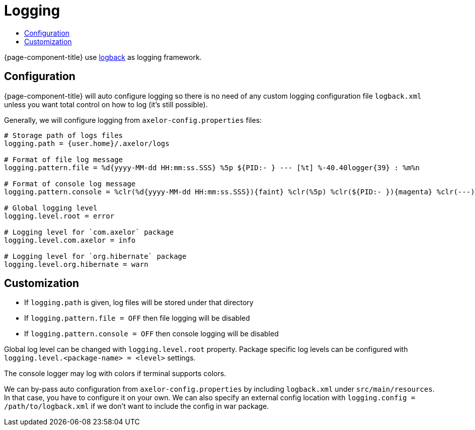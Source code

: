 = Logging
:toc:
:toc-title:

:url-logback: https://logback.qos.ch/

{page-component-title} use {url-logback}[logback] as logging framework.

== Configuration

{page-component-title} will auto configure logging so there is no need
of any custom logging configuration file `logback.xml` unless you want
total control on how to log (it's still possible).

Generally, we will configure logging from `axelor-config.properties` files:

[source,properties]
----
# Storage path of logs files
logging.path = {user.home}/.axelor/logs

# Format of file log message
logging.pattern.file = %d{yyyy-MM-dd HH:mm:ss.SSS} %5p ${PID:- } --- [%t] %-40.40logger{39} : %m%n

# Format of console log message
logging.pattern.console = %clr(%d{yyyy-MM-dd HH:mm:ss.SSS}){faint} %clr(%5p) %clr(${PID:- }){magenta} %clr(---){faint} %clr([%15.15t]){faint} %clr(%-40.40logger{39}){cyan} %clr(:){faint} %m%n

# Global logging level
logging.level.root = error

# Logging level for `com.axelor` package
logging.level.com.axelor = info

# Logging level for `org.hibernate` package
logging.level.org.hibernate = warn
----

== Customization

* If `logging.path` is given, log files will be stored under that directory
* If `logging.pattern.file = OFF` then file logging will be disabled
* If `logging.pattern.console = OFF` then console logging will be disabled

Global log level can be changed with `logging.level.root` property. Package specific log levels
can be configured with `logging.level.<package-name> = <level>` settings.

The console logger may log with colors if terminal supports colors.

We can by-pass auto configuration from `axelor-config.properties` by including `logback.xml`
under `src/main/resources`. In that case, you have to configure it on your own. We can also
specify an external config location with `logging.config = /path/to/logback.xml` if we don't
want to include the config in war package.
